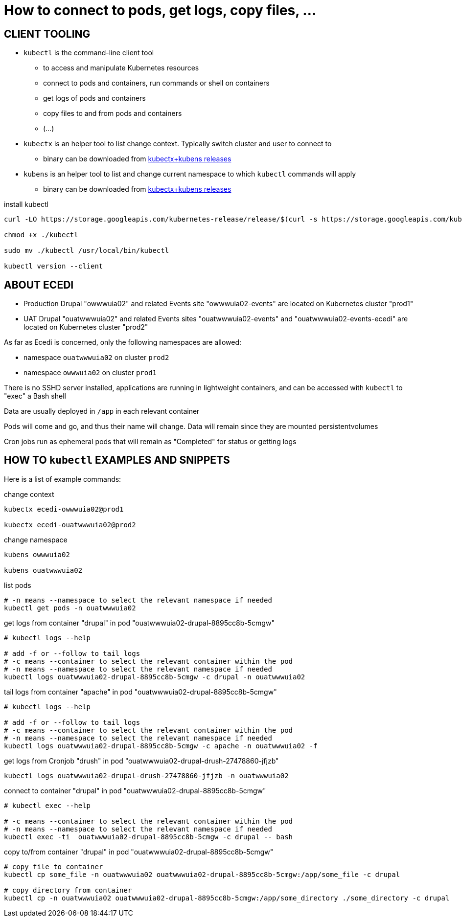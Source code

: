 = How to connect to pods, get logs, copy files, ...

== CLIENT TOOLING

* `kubectl` is the command-line client tool
    ** to access and manipulate Kubernetes resources
    ** connect to pods and containers, run commands or shell on containers
    ** get logs of pods and containers
    ** copy files to and from pods and containers
    ** (...)
* `kubectx` is an helper tool to list change context. Typically switch cluster and user to connect to
    ** binary can be downloaded from https://github.com/ahmetb/kubectx/releases[kubectx+kubens releases]
* `kubens` is an helper tool to list and change current namespace to which `kubectl` commands will apply
    ** binary can be downloaded from https://github.com/ahmetb/kubectx/releases[kubectx+kubens releases]

.install kubectl
[source,bash]
----
curl -LO https://storage.googleapis.com/kubernetes-release/release/$(curl -s https://storage.googleapis.com/kubernetes-release/release/stable.txt)/bin/linux/amd64/kubectl

chmod +x ./kubectl

sudo mv ./kubectl /usr/local/bin/kubectl

kubectl version --client
----



== ABOUT ECEDI

* Production Drupal "owwwuia02" and related Events site "owwwuia02-events" are located on Kubernetes cluster "prod1"
* UAT Drupal "ouatwwwuia02" and related Events sites "ouatwwwuia02-events" and "ouatwwwuia02-events-ecedi" are located on Kubernetes cluster "prod2"

As far as Ecedi is concerned, only the following namespaces are allowed:

* namespace `ouatwwwuia02` on cluster `prod2`
* namespace `owwwuia02` on cluster `prod1`

There is no SSHD server installed, applications are running in lightweight containers, and can be accessed with `kubectl` to "exec" a Bash shell

Data are usually deployed in `/app` in each relevant container

Pods will come and go, and thus their name will change. Data will remain since they are mounted persistentvolumes

Cron jobs run as ephemeral pods that will remain as "Completed" for status or getting logs



== HOW TO `kubectl` EXAMPLES AND SNIPPETS

Here is a list of example commands:

.change context
[source,bash]
----
kubectx ecedi-owwwuia02@prod1

kubectx ecedi-ouatwwwuia02@prod2
----

.change namespace
[source,bash]
----
kubens owwwuia02

kubens ouatwwwuia02
----

.list pods
[source,bash]
----
# -n means --namespace to select the relevant namespace if needed
kubectl get pods -n ouatwwwuia02
----

.get logs from container "drupal" in pod "ouatwwwuia02-drupal-8895cc8b-5cmgw"
[source,bash]
----
# kubectl logs --help

# add -f or --follow to tail logs
# -c means --container to select the relevant container within the pod
# -n means --namespace to select the relevant namespace if needed
kubectl logs ouatwwwuia02-drupal-8895cc8b-5cmgw -c drupal -n ouatwwwuia02
----

.tail logs from container "apache" in pod "ouatwwwuia02-drupal-8895cc8b-5cmgw"
[source,bash]
----
# kubectl logs --help

# add -f or --follow to tail logs
# -c means --container to select the relevant container within the pod
# -n means --namespace to select the relevant namespace if needed
kubectl logs ouatwwwuia02-drupal-8895cc8b-5cmgw -c apache -n ouatwwwuia02 -f
----

.get logs from Cronjob "drush" in pod "ouatwwwuia02-drupal-drush-27478860-jfjzb"
[source,bash]
----
kubectl logs ouatwwwuia02-drupal-drush-27478860-jfjzb -n ouatwwwuia02
----

.connect to container "drupal" in pod "ouatwwwuia02-drupal-8895cc8b-5cmgw"
[source,bash]
----
# kubectl exec --help

# -c means --container to select the relevant container within the pod
# -n means --namespace to select the relevant namespace if needed
kubectl exec -ti  ouatwwwuia02-drupal-8895cc8b-5cmgw -c drupal -- bash
----


.copy to/from container "drupal" in pod "ouatwwwuia02-drupal-8895cc8b-5cmgw"
[source,bash]
----
# copy file to container
kubectl cp some_file -n ouatwwwuia02 ouatwwwuia02-drupal-8895cc8b-5cmgw:/app/some_file -c drupal

# copy directory from container
kubectl cp -n ouatwwwuia02 ouatwwwuia02-drupal-8895cc8b-5cmgw:/app/some_directory ./some_directory -c drupal
----
